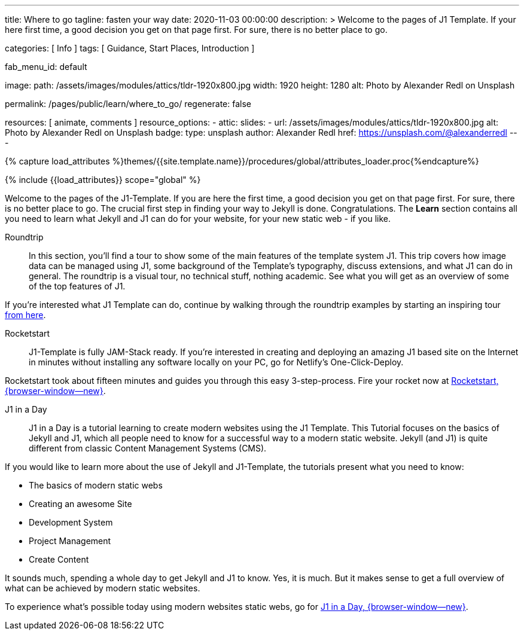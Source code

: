 ---
title:                                  Where to go
tagline:                                fasten your way
date:                                   2020-11-03 00:00:00
description: >
                                        Welcome to the pages of J1 Template. If your here
                                        first time, a good decision you get on that page first.
                                        For sure, there is no better place to go.

categories:                             [ Info ]
tags:                                   [ Guidance, Start Places, Introduction ]

fab_menu_id:                            default

image:
  path:                                 /assets/images/modules/attics/tldr-1920x800.jpg
  width:                                1920
  height:                               1280
  alt:                                  Photo by Alexander Redl on Unsplash

permalink:                              /pages/public/learn/where_to_go/
regenerate:                             false

resources:                              [ animate, comments ]
resource_options:
  - attic:
      slides:
        - url:                          /assets/images/modules/attics/tldr-1920x800.jpg
          alt:                          Photo by Alexander Redl on Unsplash
          badge:
            type:                       unsplash
            author:                     Alexander Redl
            href:                       https://unsplash.com/@alexanderredl
---

// Page Initializer
// =============================================================================
// Enable the Liquid Preprocessor
:page-liquid:

// Set (local) page attributes here
// -----------------------------------------------------------------------------
// :page--attr:                         <attr-value>
:url-j1-jupyter-notebooks--where-to-go: /pages/public/jupyter/where-to-go/

//  Load Liquid procedures
// -----------------------------------------------------------------------------
{% capture load_attributes %}themes/{{site.template.name}}/procedures/global/attributes_loader.proc{%endcapture%}

// Load page attributes
// -----------------------------------------------------------------------------
{% include {{load_attributes}} scope="global" %}

// Page content
// ~~~~~~~~~~~~~~~~~~~~~~~~~~~~~~~~~~~~~~~~~~~~~~~~~~~~~~~~~~~~~~~~~~~~~~~~~~~~~

// Include sub-documents (if any) (if any)
// -----------------------------------------------------------------------------
Welcome to the pages of the J1-Template. If you are here the first time, a
good decision you get on that page first. For sure, there is no better place
to go. The crucial first step in finding your way to Jekyll is done.
Congratulations. The *Learn* section contains all you need to learn what
Jekyll and J1 can do for your website, for your new static web - if you like.

Roundtrip::
In this section, you’ll find a tour to show some of the main features of
the template system J1. This trip covers how image data can be managed using
J1, some background of the Template’s typography, discuss extensions, and
what J1 can do in general. The roundtrip is a visual tour, no technical stuff,
nothing academic. See what you will get as an overview of some of the top
features of J1.

If you're interested what J1 Template can do, continue by walking through the
roundtrip examples by starting an inspiring tour
link:{url-j1-roundtrip--present-images}[from here].

////
Jupyter Notebooks::
In section *Jupyter Notebooks*, you'll find a tour through the J1 Implementation
of the integration of Python's Jupyter Notebooks in J1 Websites for *Data Science*
and *Data Analysis*. Data Science is fundamental for all projects related to
all *Digitization* concepts of the 21st century. If you're interested, what
tools are available with J1 Template and Jupyter to discuss (your) *Data Analysis*
projects go for this section.

To learn more about the toolset for presenting *Data Analysis* projects supported
by J1 Template start the tour link:{url-j1-jupyter-notebooks--where-to-go}[from here].
////

Rocketstart::
J1-Template is fully JAM-Stack ready. If you're interested in creating and
deploying an amazing J1 based site on the Internet in minutes without
installing any software locally on your PC, go for Netlify's One-Click-Deploy.

Rocketstart took about fifteen minutes and guides you through this easy
3-step-process. Fire your rocket now at
link:{url-j1--rocketstart}[Rocketstart, {browser-window--new}].

J1 in a Day::
J1 in a Day is a tutorial learning to create modern websites using the J1
Template. This Tutorial focuses on the basics of Jekyll and J1, which all
people need to know for a successful way to a modern static website. Jekyll
(and J1) is quite different from classic Content Management Systems (CMS).

If you would like to learn more about the use of Jekyll and J1-Template, the
tutorials present what you need to know:

* The basics of modern static webs
* Creating an awesome Site
* Development System
* Project Management
* Create Content

It sounds much, spending a whole day to get Jekyll and J1 to know. Yes, it is
much. But it makes sense to get a full overview of what can be achieved by
modern static websites.

To experience what's possible today using modern websites static webs, go for
link:{url-j1-web-in-a-day--meet-and-greet}[J1 in a Day, {browser-window--new}].

